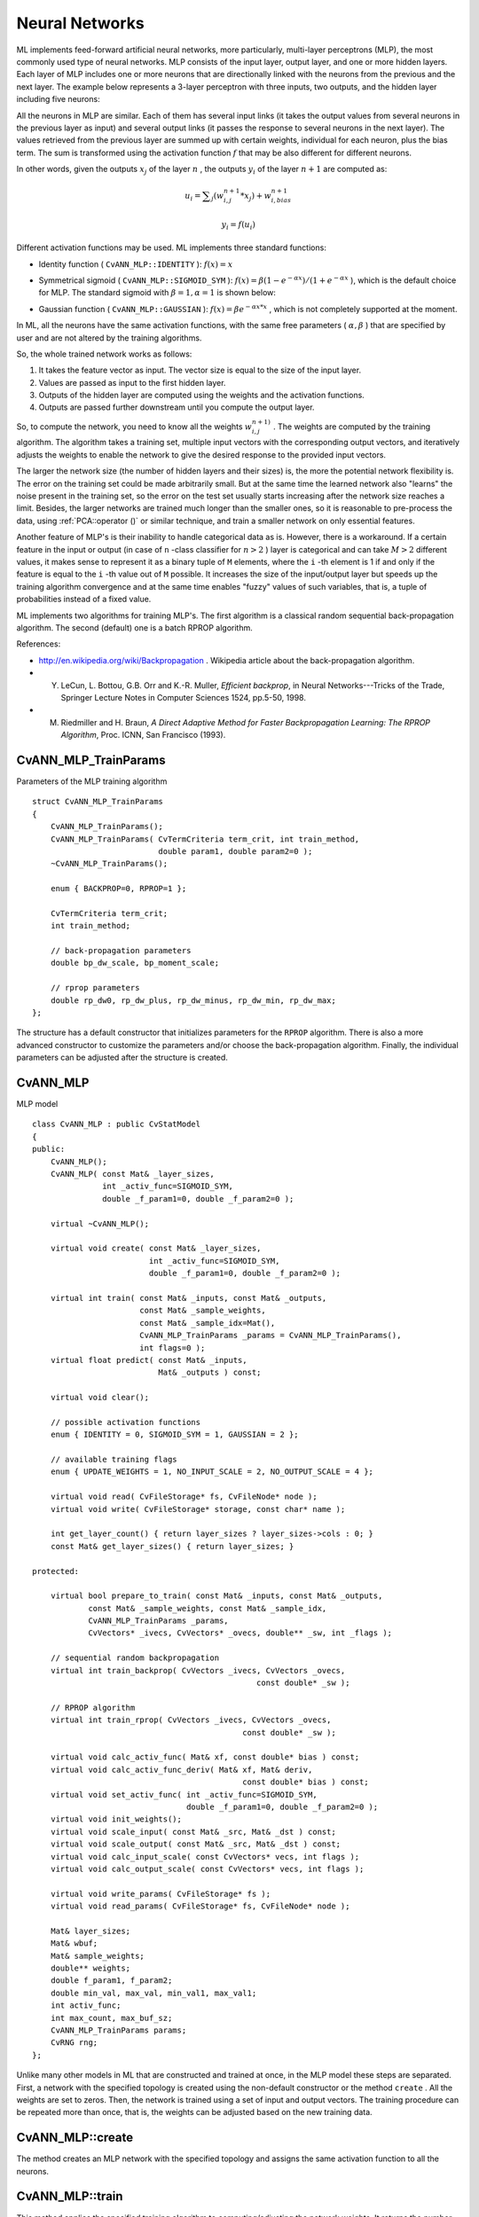 Neural Networks
===============

ML implements feed-forward artificial neural networks, more particularly, multi-layer perceptrons (MLP), the most commonly used type of neural networks. MLP consists of the input layer, output layer, and one or more hidden layers. Each layer of MLP includes one or more neurons that are directionally linked with the neurons from the previous and the next layer. The example below represents a 3-layer perceptron with three inputs, two outputs, and the hidden layer including five neurons:

.. image:: pics/mlp.png

All the neurons in MLP are similar. Each of them has several input links (it takes the output values from several neurons in the previous layer as input) and several output links (it passes the response to several neurons in the next layer). The values retrieved from the previous layer are summed up with certain weights, individual for each neuron, plus the bias term. The sum is transformed using the activation function
:math:`f` that may be also different for different neurons. 

.. image:: pics/neuron_model.png

In other words, given the outputs
:math:`x_j` of the layer
:math:`n` , the outputs
:math:`y_i` of the layer
:math:`n+1` are computed as:

.. math::

    u_i =  \sum _j (w^{n+1}_{i,j}*x_j) + w^{n+1}_{i,bias}

.. math::

    y_i = f(u_i)

Different activation functions may be used. ML implements three standard functions:

*
    Identity function ( ``CvANN_MLP::IDENTITY``     ):
    :math:`f(x)=x`
*
    Symmetrical sigmoid ( ``CvANN_MLP::SIGMOID_SYM``     ):
    :math:`f(x)=\beta*(1-e^{-\alpha x})/(1+e^{-\alpha x}`     ), which is the default choice for MLP. The standard sigmoid with
    :math:`\beta =1, \alpha =1`     is shown below:

    .. image:: pics/sigmoid_bipolar.png

*
    Gaussian function ( ``CvANN_MLP::GAUSSIAN``     ):
    :math:`f(x)=\beta e^{-\alpha x*x}`     , which is not completely supported at the moment.

In ML, all the neurons have the same activation functions, with the same free parameters (
:math:`\alpha, \beta` ) that are specified by user and are not altered by the training algorithms.

So, the whole trained network works as follows: 

#. It takes the feature vector as input. The vector size is equal to the size of the input layer.
#. Values are passed as input to the first hidden layer.
#. Outputs of the hidden layer are computed using the weights and the activation functions.
#. Outputs are passed further downstream until you compute the output layer.

So, to compute the network, you need to know all the
weights
:math:`w^{n+1)}_{i,j}` . The weights are computed by the training
algorithm. The algorithm takes a training set, multiple input vectors
with the corresponding output vectors, and iteratively adjusts the
weights to enable the network to give the desired response to the
provided input vectors.

The larger the network size (the number of hidden layers and their sizes) is,
the more the potential network flexibility is. The error on the
training set could be made arbitrarily small. But at the same time the
learned network also "learns" the noise present in the training set,
so the error on the test set usually starts increasing after the network
size reaches a limit. Besides, the larger networks are trained much
longer than the smaller ones, so it is reasonable to pre-process the data,
using
:ref:`PCA::operator ()` or similar technique, and train a smaller network
on only essential features.

Another feature of MLP's is their inability to handle categorical
data as is. However, there is a workaround. If a certain feature in the
input or output (in case of ``n`` -class classifier for
:math:`n>2` ) layer is categorical and can take
:math:`M>2` different values, it makes sense to represent it as a binary tuple of ``M`` elements, where the ``i`` -th element is 1 if and only if the
feature is equal to the ``i`` -th value out of ``M`` possible. It
increases the size of the input/output layer but speeds up the
training algorithm convergence and at the same time enables "fuzzy" values
of such variables, that is, a tuple of probabilities instead of a fixed value.

ML implements two algorithms for training MLP's. The first algorithm is a classical
random sequential back-propagation algorithm.
The second (default) one is a batch RPROP algorithm.

References:

*
    http://en.wikipedia.org/wiki/Backpropagation
    . Wikipedia article about the back-propagation algorithm.

*
    Y. LeCun, L. Bottou, G.B. Orr and K.-R. Muller, *Efficient backprop*, in Neural Networks---Tricks of the Trade, Springer Lecture Notes in Computer Sciences 1524, pp.5-50, 1998.

*
    M. Riedmiller and H. Braun, *A Direct Adaptive Method for Faster Backpropagation Learning: The RPROP Algorithm*, Proc. ICNN, San Francisco (1993).

.. index:: CvANN_MLP_TrainParams

.. _CvANN_MLP_TrainParams:

CvANN_MLP_TrainParams
---------------------
.. c:type:: CvANN_MLP_TrainParams

Parameters of the MLP training algorithm ::

    struct CvANN_MLP_TrainParams
    {
        CvANN_MLP_TrainParams();
        CvANN_MLP_TrainParams( CvTermCriteria term_crit, int train_method,
                               double param1, double param2=0 );
        ~CvANN_MLP_TrainParams();

        enum { BACKPROP=0, RPROP=1 };

        CvTermCriteria term_crit;
        int train_method;

        // back-propagation parameters
        double bp_dw_scale, bp_moment_scale;

        // rprop parameters
        double rp_dw0, rp_dw_plus, rp_dw_minus, rp_dw_min, rp_dw_max;
    };



The structure has a default constructor that initializes parameters for the ``RPROP`` algorithm. There is also a more advanced constructor to customize the parameters and/or choose the back-propagation algorithm. Finally, the individual parameters can be adjusted after the structure is created.

.. index:: CvANN_MLP

.. _CvANN_MLP:

CvANN_MLP
---------
.. c:type:: CvANN_MLP

MLP model ::

    class CvANN_MLP : public CvStatModel
    {
    public:
        CvANN_MLP();
        CvANN_MLP( const Mat& _layer_sizes,
                   int _activ_func=SIGMOID_SYM,
                   double _f_param1=0, double _f_param2=0 );

        virtual ~CvANN_MLP();

        virtual void create( const Mat& _layer_sizes,
                             int _activ_func=SIGMOID_SYM,
                             double _f_param1=0, double _f_param2=0 );

        virtual int train( const Mat& _inputs, const Mat& _outputs,
                           const Mat& _sample_weights,
                           const Mat& _sample_idx=Mat(),
                           CvANN_MLP_TrainParams _params = CvANN_MLP_TrainParams(),
                           int flags=0 );
        virtual float predict( const Mat& _inputs,
                               Mat& _outputs ) const;

        virtual void clear();

        // possible activation functions
        enum { IDENTITY = 0, SIGMOID_SYM = 1, GAUSSIAN = 2 };

        // available training flags
        enum { UPDATE_WEIGHTS = 1, NO_INPUT_SCALE = 2, NO_OUTPUT_SCALE = 4 };

        virtual void read( CvFileStorage* fs, CvFileNode* node );
        virtual void write( CvFileStorage* storage, const char* name );

        int get_layer_count() { return layer_sizes ? layer_sizes->cols : 0; }
        const Mat& get_layer_sizes() { return layer_sizes; }

    protected:

        virtual bool prepare_to_train( const Mat& _inputs, const Mat& _outputs,
                const Mat& _sample_weights, const Mat& _sample_idx,
                CvANN_MLP_TrainParams _params,
                CvVectors* _ivecs, CvVectors* _ovecs, double** _sw, int _flags );

        // sequential random backpropagation
        virtual int train_backprop( CvVectors _ivecs, CvVectors _ovecs,
                                                    const double* _sw );

        // RPROP algorithm
        virtual int train_rprop( CvVectors _ivecs, CvVectors _ovecs,
                                                 const double* _sw );

        virtual void calc_activ_func( Mat& xf, const double* bias ) const;
        virtual void calc_activ_func_deriv( Mat& xf, Mat& deriv,
                                                 const double* bias ) const;
        virtual void set_activ_func( int _activ_func=SIGMOID_SYM,
                                     double _f_param1=0, double _f_param2=0 );
        virtual void init_weights();
        virtual void scale_input( const Mat& _src, Mat& _dst ) const;
        virtual void scale_output( const Mat& _src, Mat& _dst ) const;
        virtual void calc_input_scale( const CvVectors* vecs, int flags );
        virtual void calc_output_scale( const CvVectors* vecs, int flags );

        virtual void write_params( CvFileStorage* fs );
        virtual void read_params( CvFileStorage* fs, CvFileNode* node );

        Mat& layer_sizes;
        Mat& wbuf;
        Mat& sample_weights;
        double** weights;
        double f_param1, f_param2;
        double min_val, max_val, min_val1, max_val1;
        int activ_func;
        int max_count, max_buf_sz;
        CvANN_MLP_TrainParams params;
        CvRNG rng;
    };
    


Unlike many other models in ML that are constructed and trained at once, in the MLP model these steps are separated. First, a network with the specified topology is created using the non-default constructor or the method ``create`` . All the weights are set to zeros. Then, the network is trained using a set of input and output vectors. The training procedure can be repeated more than once, that is, the weights can be adjusted based on the new training data.

.. index:: CvANN_MLP::create

.. _CvANN_MLP::create:

CvANN_MLP::create
-----------------
.. cpp:function:: void CvANN_MLP::create(  const Mat& _layer_sizes,                          int _activ_func=SIGMOID_SYM,                          double _f_param1=0,  double _f_param2=0 )

    Constructs MLP with the specified topology.

    :param _layer_sizes: Integer vector specifying the number of neurons in each layer including the input and output layers.

    :param _activ_func: Parameter specifying the activation function for each neuron: one of  ``CvANN_MLP::IDENTITY`` ,  ``CvANN_MLP::SIGMOID_SYM`` , and  ``CvANN_MLP::GAUSSIAN`` .

    :param _f_param1,_f_param2: Free parameters of the activation function,  :math:`\alpha`  and  :math:`\beta` , respectively. See the formulas in the introduction section.

The method creates an MLP network with the specified topology and assigns the same activation function to all the neurons.

.. index:: CvANN_MLP::train

.. _CvANN_MLP::train:

CvANN_MLP::train
----------------
.. cpp:function:: int CvANN_MLP::train(  const Mat& _inputs,  const Mat& _outputs,                        const Mat& _sample_weights,  const Mat& _sample_idx=Mat(),                        CvANN_MLP_TrainParams _params = CvANN_MLP_TrainParams(),                        int flags=0 )

    Trains/updates MLP.

    :param _inputs: Floating-point matrix of input vectors, one vector per row.

    :param _outputs: Floating-point matrix of the corresponding output vectors, one vector per row.

    :param _sample_weights: (RPROP only) Optional floating-point vector of weights for each sample. Some samples may be more important than others for training. You may want to raise the weight of certain classes to find the right balance between hit-rate and false-alarm rate, and so on.

    :param _sample_idx: Optional integer vector indicating the samples (rows of  ``_inputs``  and  ``_outputs`` ) that are taken into account.

    :param _params: Training parameters. See the ``CvANN_MLP_TrainParams``  description.

    :param _flags: Various parameters to control the training algorithm. A combination of the following parameters is possible:

            * **UPDATE_WEIGHTS = 1** Algorithm updates the network weights, rather than computes them from scratch (in the latter case the weights are initialized using the  Nguyen-Widrow  algorithm).

            * **NO_INPUT_SCALE** Algorithm does not normalize the input vectors. If this flag is not set, the training algorithm normalizes each input feature independently, shifting its mean value to 0 and making the standard deviation =1. If the network is assumed to be updated frequently, the new training data could be much different from original one. In this case, you should take care of proper normalization.

            * **NO_OUTPUT_SCALE** Algorithm does not normalize the output vectors. If the flag is not set, the training algorithm normalizes each output feature independently, by transforming it to the certain range depending on the used activation function.

This method applies the specified training algorithm to computing/adjusting the network weights. It returns the number of done iterations.

